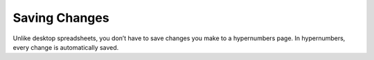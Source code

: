 ==============
Saving Changes
==============

Unlike desktop spreadsheets, you don’t have to save changes you make to a hypernumbers page. In hypernumbers, every change is automatically saved.
